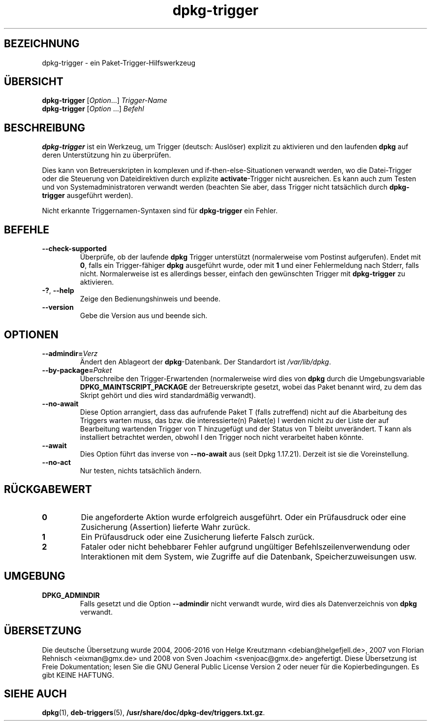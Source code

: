 .\" dpkg manual page - dpkg-trigger(1)
.\"
.\" Copyright © 2008-2015 Guillem Jover <guillem@debian.org>
.\"
.\" This is free software; you can redistribute it and/or modify
.\" it under the terms of the GNU General Public License as published by
.\" the Free Software Foundation; either version 2 of the License, or
.\" (at your option) any later version.
.\"
.\" This is distributed in the hope that it will be useful,
.\" but WITHOUT ANY WARRANTY; without even the implied warranty of
.\" MERCHANTABILITY or FITNESS FOR A PARTICULAR PURPOSE.  See the
.\" GNU General Public License for more details.
.\"
.\" You should have received a copy of the GNU General Public License
.\" along with this program.  If not, see <https://www.gnu.org/licenses/>.
.
.\"*******************************************************************
.\"
.\" This file was generated with po4a. Translate the source file.
.\"
.\"*******************************************************************
.TH dpkg\-trigger 1 2011\-08\-14 Debian\-Projekt dpkg\-Programmsammlung
.SH BEZEICHNUNG
dpkg\-trigger \- ein Paket\-Trigger\-Hilfswerkzeug
.
.SH ÜBERSICHT
\fBdpkg\-trigger\fP [\fIOption\fP...] \fITrigger\-Name\fP
.br
\fBdpkg\-trigger\fP [\fIOption\fP …] \fIBefehl\fP
.
.SH BESCHREIBUNG
\fBdpkg\-trigger\fP ist ein Werkzeug, um Trigger (deutsch: Auslöser) explizit zu
aktivieren und den laufenden \fBdpkg\fP auf deren Unterstützung hin zu
überprüfen.
.PP
Dies kann von Betreuerskripten in komplexen und if\-then\-else\-Situationen
verwandt werden, wo die Datei\-Trigger oder die Steuerung von Dateidirektiven
durch explizite \fBactivate\fP\-Trigger nicht ausreichen. Es kann auch zum
Testen und von Systemadministratoren verwandt werden (beachten Sie aber,
dass Trigger nicht tatsächlich durch \fBdpkg\-trigger\fP ausgeführt werden).
.PP
Nicht erkannte Triggernamen\-Syntaxen sind für \fBdpkg\-trigger\fP ein Fehler.
.
.SH BEFEHLE
.TP 
\fB\-\-check\-supported\fP
Überprüfe, ob der laufende \fBdpkg\fP Trigger unterstützt (normalerweise vom
Postinst aufgerufen). Endet mit \fB0\fP, falls ein Trigger\-fähiger \fBdpkg\fP
ausgeführt wurde, oder mit \fB1\fP und einer Fehlermeldung nach Stderr, falls
nicht. Normalerweise ist es allerdings besser, einfach den gewünschten
Trigger mit \fBdpkg\-trigger\fP zu aktivieren.
.TP 
\fB\-?\fP, \fB\-\-help\fP
Zeige den Bedienungshinweis und beende.
.TP 
\fB\-\-version\fP
Gebe die Version aus und beende sich.
.
.SH OPTIONEN
.TP 
\fB\-\-admindir=\fP\fIVerz\fP
Ändert den Ablageort der \fBdpkg\fP\-Datenbank. Der Standardort ist
\fI/var/lib/dpkg\fP.
.TP 
\fB\-\-by\-package=\fP\fIPaket\fP
Überschreibe den Trigger\-Erwartenden (normalerweise wird dies von \fBdpkg\fP
durch die Umgebungsvariable \fBDPKG_MAINTSCRIPT_PACKAGE\fP der Betreuerskripte
gesetzt, wobei das Paket benannt wird, zu dem das Skript gehört und dies
wird standardmäßig verwandt).
.TP 
\fB\-\-no\-await\fP
Diese Option arrangiert, dass das aufrufende Paket T (falls zutreffend)
nicht auf die Abarbeitung des Triggers warten muss, das bzw. die
interessierte(n) Paket(e) I werden nicht zu der Liste der auf Bearbeitung
wartenden Trigger von T hinzugefügt und der Status von T bleibt
unverändert. T kann als installiert betrachtet werden, obwohl I den Trigger
noch nicht verarbeitet haben könnte.
.TP 
\fB\-\-await\fP
Dies Option führt das inverse von \fB\-\-no\-await\fP aus (seit Dpkg
1.17.21). Derzeit ist sie die Voreinstellung.
.TP 
\fB\-\-no\-act\fP
Nur testen, nichts tatsächlich ändern.
.
.SH RÜCKGABEWERT
.TP 
\fB0\fP
Die angeforderte Aktion wurde erfolgreich ausgeführt. Oder ein Prüfausdruck
oder eine Zusicherung (Assertion) lieferte Wahr zurück.
.TP 
\fB1\fP
Ein Prüfausdruck oder eine Zusicherung lieferte Falsch zurück.
.TP 
\fB2\fP
Fataler oder nicht behebbarer Fehler aufgrund ungültiger
Befehlszeilenverwendung oder Interaktionen mit dem System, wie Zugriffe auf
die Datenbank, Speicherzuweisungen usw.
.
.SH UMGEBUNG
.TP 
\fBDPKG_ADMINDIR\fP
Falls gesetzt und die Option \fB\-\-admindir\fP nicht verwandt wurde, wird dies
als Datenverzeichnis von \fBdpkg\fP verwandt.
.
.SH ÜBERSETZUNG
Die deutsche Übersetzung wurde 2004, 2006-2016 von Helge Kreutzmann
<debian@helgefjell.de>, 2007 von Florian Rehnisch <eixman@gmx.de> und
2008 von Sven Joachim <svenjoac@gmx.de>
angefertigt. Diese Übersetzung ist Freie Dokumentation; lesen Sie die
GNU General Public License Version 2 oder neuer für die Kopierbedingungen.
Es gibt KEINE HAFTUNG.
.SH "SIEHE AUCH"
\fBdpkg\fP(1), \fBdeb\-triggers\fP(5), \fB/usr/share/doc/dpkg\-dev/triggers.txt.gz\fP.
